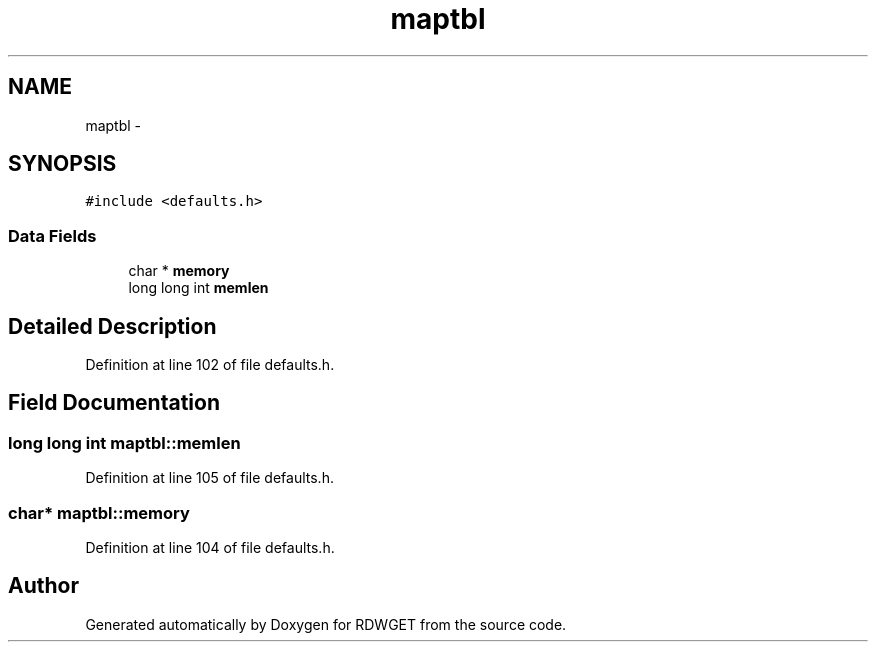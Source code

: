 .TH "maptbl" 3 "26 Feb 2009" "Version 1.0" "RDWGET" \" -*- nroff -*-
.ad l
.nh
.SH NAME
maptbl \- 
.SH SYNOPSIS
.br
.PP
\fC#include <defaults.h>\fP
.PP
.SS "Data Fields"

.in +1c
.ti -1c
.RI "char * \fBmemory\fP"
.br
.ti -1c
.RI "long long int \fBmemlen\fP"
.br
.in -1c
.SH "Detailed Description"
.PP 
Definition at line 102 of file defaults.h.
.SH "Field Documentation"
.PP 
.SS "long long int \fBmaptbl::memlen\fP"
.PP
Definition at line 105 of file defaults.h.
.SS "char* \fBmaptbl::memory\fP"
.PP
Definition at line 104 of file defaults.h.

.SH "Author"
.PP 
Generated automatically by Doxygen for RDWGET from the source code.
